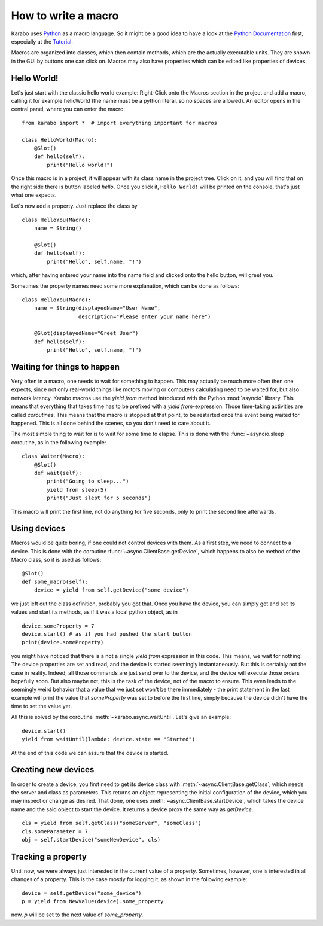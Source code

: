 How to write a macro
====================

Karabo uses `Python <http://www.python.org>`_ as a macro language. So it might
be a good idea to have a look at the `Python Documentation
<http://docs.python.org/3/>`_ first, especially at the `Tutorial
<http://docs.python.org/3/tutorial/index.html>`_.

Macros are organized into classes, which then contain methods, which are the
actually executable units. They are shown in the GUI by buttons one can click
on. Macros may also have properties which can be edited like properties of
devices.

Hello World!
------------

Let's just start with the classic hello world example: Right-Click onto the
Macros section in the project and add a macro, calling it for example
helloWorld (the name must be a python literal, so no spaces are allowed).
An editor opens in the central panel, where you can enter the macro:

::

    from karabo import *  # import everything important for macros

    class HelloWorld(Macro):
        @Slot()
        def hello(self):
            print("Hello world!")

Once this macro is in a project, it will appear with its class name in the
project tree. Click on it, and you will find that on the right side there is
button labeled *hello*. Once you click it, ``Hello World!`` will be printed on
the console, that's just what one expects.

Let's now add a property. Just replace the class by

::

    class HelloYou(Macro):
        name = String()

        @Slot()
        def hello(self):
            print("Hello", self.name, "!")

which, after having entered your name into the name field and clicked onto
the hello button, will greet you.

Sometimes the property names need some more explanation, which can be done as
follows:

::

    class HelloYou(Macro):
        name = String(displayedName="User Name",
                      description="Please enter your name here")

        @Slot(displayedName="Greet User")
        def hello(self):
            print("Hello", self.name, "!")


Waiting for things to happen
----------------------------

Very often in a macro, one needs to wait for something to happen. This may
actually be much more often then one expects, since not only real-world things
like motors moving or computers calculating need to be waited for, but also
network latency. Karabo macros use the *yield from* method introduced with the
Python :mod:`asyncio` library. This means that everything that takes time has
to be prefixed with a *yield from*-expression. Those time-taking activities are
called *coroutines*. This means that the macro is stopped at that point, to be
restarted once the event being waited for happened. This is all done behind the
scenes, so you don't need to care about it.

The most simple thing to wait for is to wait for some time to elapse. This is
done with the :func:`~asyncio.sleep` coroutine, as in the following example:

::

    class Waiter(Macro):
        @Slot()
        def wait(self):
            print("Going to sleep...")
            yield from sleep(5)
            print("Just slept for 5 seconds")

This macro will print the first line, not do anything for five seconds, only to
print the second line afterwards.

Using devices
-------------

Macros would be quite boring, if one could not control devices with them. As a
first step, we need to connect to a device. This is done with the coroutine
:func:`~async.ClientBase.getDevice`, which happens to also be method of the
Macro class, so it is used as follows:

::

    @Slot()
    def some_macro(self):
        device = yield from self.getDevice("some_device")

we just left out the class definition, probably you got that. Once you have the
device, you can simply get and set its values and start its methods, as if it
was a local python object, as in

::

    device.someProperty = 7
    device.start() # as if you had pushed the start button
    print(device.someProperty)

you might have noticed that there is a not a single *yield from* expression in
this code. This means, we wait for nothing! The device properties are set and
read, and the device is started seemingly instantaneously. But this is
certainly not the case in reality. Indeed, all those commands are just send
over to the device, and the device will execute those orders hopefully soon.
But also maybe not, this is the task of the device, not of the macro to ensure.
This even leads to the seemingly weird behavior that a value that we just set
won't be there immediately - the print statement in the last example will
print the value that *someProperty* was set to before the first line, simply
because the device didn't have the time to set the value yet.

All this is solved by the coroutine :meth:`~karabo.async.waitUntil`.
Let's give an example:

::

    device.start()
    yield from waitUntil(lambda: device.state == "Started")

At the end of this code we can assure that the device is started.

Creating new devices
--------------------

In order to create a device, you first need to get its device class
with :meth:`~async.ClientBase.getClass`, which needs the server and class as parameters. This
returns an object representing the initial configuration of the device,
which you may inspect or change as desired. That done, one uses
:meth:`~async.ClientBase.startDevice`, which takes the device name and the said object to start
the device. It returns a device proxy the same way as *getDevice*.

::

    cls = yield from self.getClass("someServer", "someClass")
    cls.someParameter = 7
    obj = self.startDevice("someNewDevice", cls)

Tracking a property
-------------------

Until now, we were always just interested in the current value of a property.
Sometimes, however, one is interested in all changes of a property.
This is the case mostly for logging it, as shown in the following example:

::

    device = self.getDevice("some_device")
    p = yield from NewValue(device).some_property

now, *p* will be set to the next value of *some_property*.
